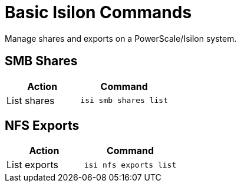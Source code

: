 :icons: font
:experimental:

= Basic Isilon Commands

Manage shares and exports on a PowerScale/Isilon system.

== SMB Shares

[cols="45,55",options=header]
|===
| Action
| Command

| List shares
a|
----
isi smb shares list
----
|===


== NFS Exports

[cols="45,55",options=header]
|===
| Action
| Command

| List exports
a|
----
isi nfs exports list
----
|===